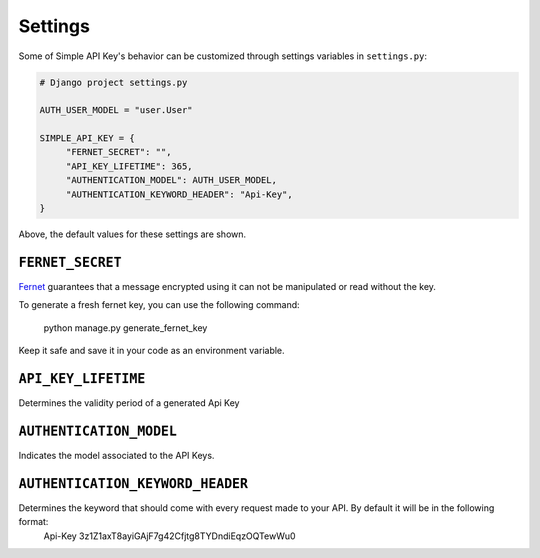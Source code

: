 Settings
===========

Some of Simple API Key's behavior can be customized through settings variables in
``settings.py``:

.. code-block:: python

  # Django project settings.py

  AUTH_USER_MODEL = "user.User"

  SIMPLE_API_KEY = {
       "FERNET_SECRET": "",
       "API_KEY_LIFETIME": 365,
       "AUTHENTICATION_MODEL": AUTH_USER_MODEL,
       "AUTHENTICATION_KEYWORD_HEADER": "Api-Key",
  }


Above, the default values for these settings are shown.

``FERNET_SECRET``
-------------------------
`Fernet <https://cryptography.io/en/latest/fernet/>`__ guarantees that a message encrypted using it can not be manipulated or read without the key.

To generate a fresh fernet key, you can use the following command:

 python manage.py generate_fernet_key

Keep it safe and save it in your code as an environment variable.

``API_KEY_LIFETIME``
--------------------------

Determines the validity period of a generated Api Key

``AUTHENTICATION_MODEL``
-------------------------

Indicates the model associated to the API Keys.

``AUTHENTICATION_KEYWORD_HEADER``
----------------------------

Determines the keyword that should come with every request made to your API. By default it will be in the following format:
 Api-Key 3z1Z1axT8ayiGAjF7g42Cfjtg8TYDndiEqzOQTewWu0
